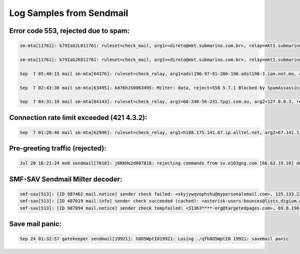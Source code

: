 Log Samples from Sendmail
-------------------------

Error code 553, rejected due to spam:
^^^^^^^^^^^^^^^^^^^^^^^^^^^^^^^^^^^^^

.. code-block:: console

  sm-mta[11761]: k79IaGJL011761: ruleset=check_mail, arg1=<direto@mkt.submarino.com.br>, relay=mkt1.submarino.com.br [1.2.3.4], reject=553 5.3.0 <direto@mkt.submarino.com.br>... SPAM REJECT

  sm-mta[11761]: k79IaGJK011761: ruleset=check_mail, arg1=<direto@mkt.submarino.com.br>, relay=mkt1.submarino.com.br [1.2.3.4], reject=553 5.3.0 <direto@mkt.submarino.com.br>... SPAM REJECT

  Sep  7 05:40:15 mail sm-mta[64376]: ruleset=check_relay, arg1=adsl196-97-91-206-196.adsl196-3.iam.net.ma, arg2=196.206.91.97, relay=adsl196-97-91-206-196.adsl196-3.iam.net.ma [196.206.91.97], reject=553 5.3.0 196.206.91 Rejected due to abuse - see http://dnsbl.sorbs.net.10102005

  Sep  7 02:43:30 mail sm-mta[63495]: k876hJS0063495: Milter: data, reject=550 5.7.1 Blocked by SpamAssassin

  Sep  7 04:31:10 mail sm-mta[64143]: ruleset=check_relay, arg1=60-240-56-231.tpgi.com.au, arg2=127.0.0.3, relay=60-240-56-231.tpgi.com.au [60.240.56.231], reject=553 5.3.0 Message from 60.240.56.231 blocked - see http://dynablock.njabl.org/



Connection rate limit exceeded (421 4.3.2):
^^^^^^^^^^^^^^^^^^^^^^^^^^^^^^^^^^^^^^^^^^^

.. code-block:: console

  Sep  7 01:20:46 mail sm-mta[62946]: ruleset=check_relay, arg1=h188.175.141.67.ip.alltel.net, arg2=67.141.175.188, relay=h188.175.141.67.ip.alltel.net [67.141.175.188], reject=421 4.3.2 Connection rate limit exceeded.



Pre-greeting traffic (rejected):
^^^^^^^^^^^^^^^^^^^^^^^^^^^^^^^^

.. code-block:: console

  Jul 20 16:21:24 mx0 sendmail[7818]: j6KKHo2d007818: rejecting commands from sv.e103gng.com [66.62.19.10] due to pre-greeting traffic



SMF-SAV Sendmail Milter decoder:
^^^^^^^^^^^^^^^^^^^^^^^^^^^^^^^^

.. code-block:: console

  smf-sav[513]: [ID 987462 mail.notice] sender check failed: <xkyjywqvophshu@mypersonalemail.com>, 125.133.22.112, [125.133.22.112], [00:00:01]
  smf-sav[513]: [ID 407019 mail.info] sender check succeeded (cached): <asterisk-users-bounces@lists.digium.com>, 216.207.245.17, lists.digium.com
  smf-sav[513]: [ID 987894 mail.notice] sender check tempfailed: <31363****-org@targetedpages.com>, 69.8.190.101, smtp101.tramailer.info, [00:00:05]



Save mail panic:
^^^^^^^^^^^^^^^^

.. code-block:: console

  Sep 24 01:32:57 gatekeeper sendmail[19921]: h8O5WptI019921: Losing ./qfh8O5WptI0 19921: savemail panic


